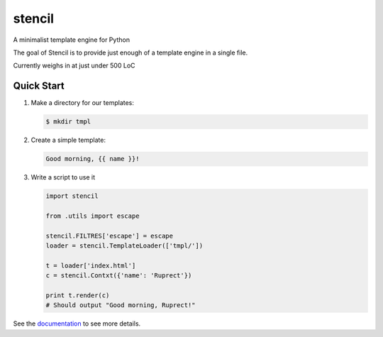stencil
=======

A minimalist template engine for Python

The goal of Stencil is to provide just enough of a template engine in a single file.

Currently weighs in at just under 500 LoC

Quick Start
-----------

1. Make a directory for our templates:

   .. code-block:: bash

      $ mkdir tmpl

2. Create a simple template:

   .. code-block:: html

      Good morning, {{ name }}!

3. Write a script to use it

   .. code-block:: python

      import stencil

      from .utils import escape

      stencil.FILTRES['escape'] = escape
      loader = stencil.TemplateLoader(['tmpl/'])

      t = loader['index.html']
      c = stencil.Contxt({'name': 'Ruprect'})

      print t.render(c)
      # Should output "Good morning, Ruprect!"


See the `documentation <https://stencil-templates.readthedocs.io/en/latest/>`_ to see more details.
